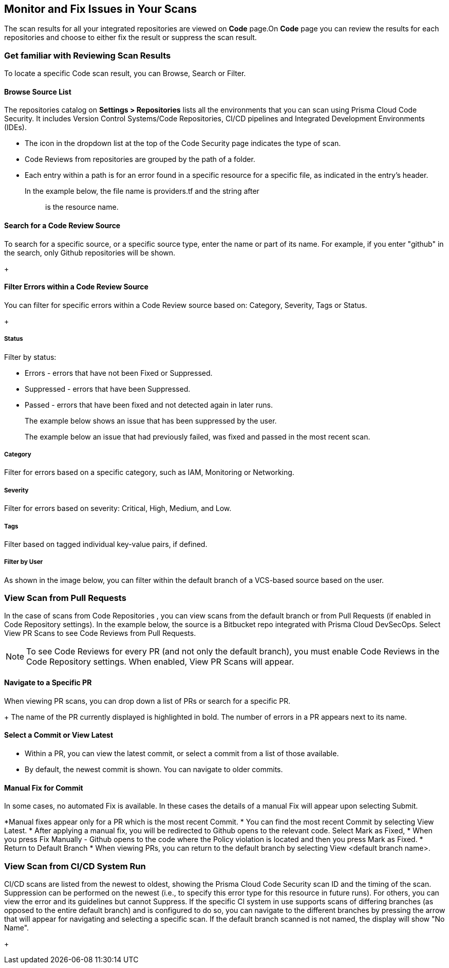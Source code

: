 == Monitor and Fix Issues in Your Scans

The scan results for all your integrated repositories are viewed on *Code* page.On *Code* page you can review the results for each repositories and choose to either fix the result or suppress the scan result.

=== Get familiar with Reviewing Scan Results

To locate a specific Code scan result, you can Browse, Search or Filter.

==== Browse Source List

The repositories catalog on *Settings > Repositories* lists all the environments that you can scan using Prisma Cloud Code Security. It includes Version Control Systems/Code Repositories, CI/CD pipelines and Integrated Development Environments (IDEs).

* The icon in the dropdown list at the top of the Code Security page indicates the type of scan.
* Code Reviews from repositories are grouped by the path of a folder.
* Each entry within a path is for an error found in a specific resource for a specific file, as indicated in the entry's header.

In the example below, the file name is providers.tf and the string after :: is the resource name.
+
//TODO: image::[width=800]


==== Search for a Code Review Source

To search for a specific source, or a specific source type, enter the  name or part of its name. For example, if you enter "github" in the search, only Github repositories will be shown.
+
//TODO: image::[width=800]

==== Filter Errors within a Code Review Source

You can filter for specific errors within a Code Review source based on: Category, Severity, Tags or Status.
+
//TODO: image::[width=800]

===== Status
Filter by status:

* Errors - errors that have not been Fixed or Suppressed.
* Suppressed - errors that have been Suppressed.
* Passed - errors that have been fixed and not detected again in later runs.
+
The example below shows an issue that has been suppressed by the user.
+
//TODO: image::[width=800]
The example below an issue that had previously failed, was fixed and passed in the most recent scan.
+
//TODO: image::[width=800]

===== Category
Filter for errors based on a specific category, such as IAM, Monitoring or Networking.

===== Severity
Filter for errors based on severity: Critical, High, Medium, and Low.

===== Tags
Filter based on tagged individual key-value pairs, if defined.

===== Filter by User
As shown in the image below, you can filter within the default branch of a VCS-based source based on the user.

=== View Scan from Pull Requests
In the case of scans from Code Repositories , you can view scans from the default branch or from Pull Requests (if enabled in Code Repository settings).
In the example below, the source is a Bitbucket repo integrated with Prisma Cloud DevSecOps.
Select View PR Scans to see Code Reviews from Pull Requests.

NOTE: To see Code Reviews for every PR (and not only the default branch), you must enable Code Reviews in the Code Repository settings.
When enabled, View PR Scans will appear.

==== Navigate to a Specific PR
When viewing PR scans, you can drop down a list of PRs or search for a specific PR.
+
//TODO: image::[width=800]
The name of the PR currently displayed is highlighted in bold.
The number of errors in a PR appears next to its name.

==== Select a Commit or View Latest
* Within a PR, you can view the latest commit, or select a commit from a list of those available.
* By default, the newest commit is shown. You can navigate to older commits.
+
//TODO: image::[width=800]

==== Manual Fix for Commit

In some cases, no automated Fix is available. In these cases the details of a manual Fix will appear upon selecting Submit.

*Manual fixes appear only for a PR which is the most recent Commit.
* You can find the most recent Commit by selecting View Latest.
* After applying a manual fix, you will be redirected to Github opens to the relevant code. Select Mark as Fixed,
* When you press Fix Manually - Github opens to the code where the Policy violation is located and then you press Mark as Fixed.
* Return to Default Branch
* When viewing PRs, you can return to the default branch by selecting View <default branch name>.

=== View Scan from CI/CD System Run
CI/CD scans are listed from the newest to oldest, showing the Prisma Cloud Code Security scan ID and the timing of the scan. Suppression can be performed on the newest (i.e., to specify this error type for this resource in future runs). For others, you can view the error and its guidelines but cannot Suppress.
If the specific CI system in use supports scans of differing branches (as opposed to the entire default branch) and is configured to do so, you can navigate to the different branches by pressing the arrow that will appear for navigating and selecting a specific scan.
If the default branch scanned is not named, the display will show "No Name".
+
//TODO: image::[width=800]


